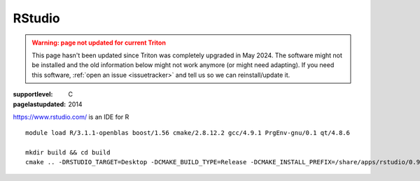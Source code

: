 =======
RStudio
=======

.. admonition:: Warning: page not updated for current Triton
  :class: warning, triton-v2-apps

  This page hasn't been updated since Triton was completely upgraded
  in May 2024.  The software might not be installed and the old
  information below might not work anymore (or  might need adapting).
  If you need this software, :ref:`open an issue <issuetracker>` and
  tell us so we can reinstall/update it.

:supportlevel: C
:pagelastupdated: 2014


https://www.rstudio.com/ is an IDE for R

::

    module load R/3.1.1-openblas boost/1.56 cmake/2.8.12.2 gcc/4.9.1 PrgEnv-gnu/0.1 qt/4.8.6

    mkdir build && cd build
    cmake .. -DRSTUDIO_TARGET=Desktop -DCMAKE_BUILD_TYPE=Release -DCMAKE_INSTALL_PREFIX=/share/apps/rstudio/0.98/ -DBOOST_ROOT=$BOOST_ROOT

..
  mkdir build
  cd build

  ml load cmake
  ml load boost
  yum install pam-devel
  ml load R
  ml load r-uuid
